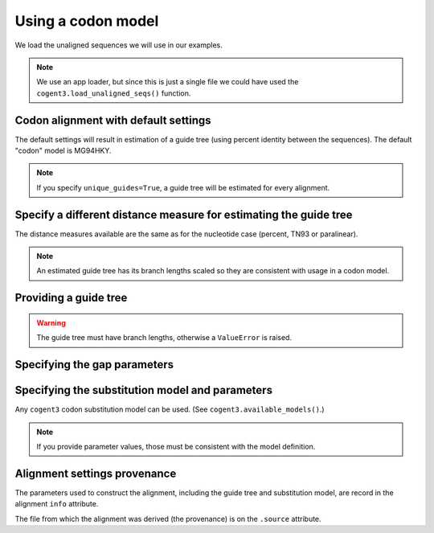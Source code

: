 .. jupyter-execute::
    :hide-code:

    import set_working_directory

Using a codon model
===================

We load the unaligned sequences we will use in our examples.

.. jupyter-execute::
    :raises:

    from cogent3 import get_app

    loader = get_app("load_unaligned", format_name="fasta")
    seqs = loader("data/SCA1-cds.fasta")

.. note:: We use an app loader, but since this is just a single file we could have used the ``cogent3.load_unaligned_seqs()`` function.

Codon alignment with default settings
-------------------------------------

The default settings will result in estimation of a guide tree (using percent identity between the sequences). The default "codon" model is MG94HKY.

.. jupyter-execute::
    :raises:

    from cogent3 import get_app

    codon_aligner = get_app("progressive_align", "codon")
    aligned = codon_aligner(seqs)
    aligned

.. note:: If you specify ``unique_guides=True``, a guide tree will be estimated for every alignment.

Specify a different distance measure for estimating the guide tree
------------------------------------------------------------------

The distance measures available are the same as for the nucleotide case (percent, TN93 or paralinear).

.. note:: An estimated guide tree has its branch lengths scaled so they are consistent with usage in a codon model.

.. jupyter-execute::
    :raises:

    nt_aligner = get_app("progressive_align", "codon", distance="paralinear")
    aligned = nt_aligner(seqs)
    aligned

Providing a guide tree
----------------------

.. jupyter-execute::
    :raises:

    tree = "((Chimp:0.001,Human:0.001):0.0076,Macaque:0.01,((Rat:0.01,Mouse:0.01):0.02,Mouse_Lemur:0.02):0.01)"
    codon_aligner = get_app("progressive_align", "codon", guide_tree=tree)
    aligned = codon_aligner(seqs)
    aligned

.. warning:: The guide tree must have branch lengths, otherwise a ``ValueError`` is raised.

Specifying the gap parameters
-----------------------------

.. jupyter-execute::
    :raises:

    codon_aligner = get_app("progressive_align",
        "codon", guide_tree=tree, indel_rate=0.001, indel_length=0.01
    )
    aligned = codon_aligner(seqs)
    aligned

Specifying the substitution model and parameters
------------------------------------------------

Any ``cogent3`` codon substitution model can be used. (See ``cogent3.available_models()``.)

.. jupyter-execute::
    :raises:

    codon_aligner = get_app("progressive_align",
        "CNFHKY", guide_tree=tree, param_vals=dict(omega=0.1, kappa=3)
    )
    aligned = codon_aligner(seqs)
    aligned

.. note:: If you provide parameter values, those must be consistent with the model definition.

Alignment settings provenance
-----------------------------

The parameters used to construct the alignment, including the guide tree and substitution model, are record in the alignment ``info`` attribute.

.. jupyter-execute::
    :raises:

    aligned.info

The file from which the alignment was derived (the provenance) is on the ``.source`` attribute.

.. jupyter-execute::
    :raises:

    aligned.source

